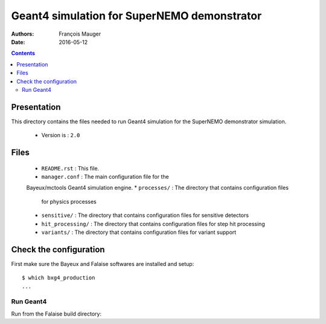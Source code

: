================================================================
Geant4 simulation for SuperNEMO demonstrator
================================================================

:Authors: François Mauger
:Date:    2016-05-12

.. contents::
   :depth: 3
..

Presentation
============

This directory  contains the files  needed to run Geant4 simulation
for the SuperNEMO demonstrator simulation.

 * Version is : ``2.0``

Files
=====

  * ``README.rst`` : This file.
  * ``manager.conf``  :  The main  configuration  file for the
  Bayeux/mctools Geant4 simulation engine.
  * ``processes/``  : The directory that contains configuration files
    for physics processes
  * ``sensitive/``  : The directory that contains configuration files
    for sensitive detectors
  * ``hit_processing/``  : The directory that contains configuration files
    for step hit processing
  * ``variants/``  : The directory that contains configuration files
    for variant support

Check the configuration
=======================

First make sure the Bayeux and Falaise softwares are installed and setup: ::

  $ which bxg4_production
  ...

Run Geant4
----------------------------------------------------------------------

Run from the Falaise build directory:

.. raw:: sh

   xxx
